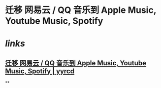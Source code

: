* 迁移 网易云 / QQ 音乐到 Apple Music, Youtube Music, Spotify
* [[links]]
** [[https://yyrcd.com/n2s/][迁移 网易云 / QQ 音乐到 Apple Music, Youtube Music, Spotify | yyrcd]]
**